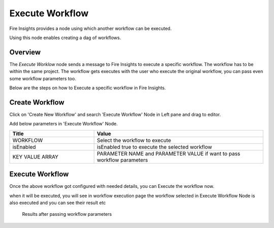 Execute Workflow
================

Fire Insights provides a node using which another workflow can be executed.

Using this node enables creating a dag of workflows.

Overview
--------

The `Execute Worklow` node sends a message to Fire Insights to execute a specific workflow. The workflow has to be within the same project. The workflow gets executes with the user who execute the original workflow, you can pass even some workflow parameters too.

Below are the steps on how to Execute a specific workflow in Fire Insights.

Create Workflow
--------------------

Click on 'Create New Workflow' and search 'Execute Workflow' Node in Left pane and drag to editor.

Add below parameters in 'Execute Workflow' Node.

.. list-table:: 
   :widths: 10 20 
   :header-rows: 1

   * - Title
     - Value
   * - WORKFLOW
     - Select the workflow to execute
   * - isEnabled
     - isEnabled true to execute the selected workflow
   * - KEY VALUE ARRAY
     - PARAMETER NAME and PARAMETER VALUE if want to pass workflow parameters

.. figure:: ../../../_assets/user-guide/wfe_node/wfe_node.PNG 
   :alt: Execute Workflow
   :width: 80%

Execute Workflow
------------

Once the above workflow got configured with needed details, you can Execute the workflow now.

when it will be executed, you will see in workflow execution page the workflow selected in Execute Workflow Node is also executed and you can see their result etc


.. figure:: ../../_assets/user-guide/wfe_node/wf_triggered.PNG 
   :alt: Execute Workflow
   :width: 80%
 
 Results after passing workflow parameters
 
.. figure:: ../../../_assets/user-guide/wfe_node/parameter.PNG 
   :alt: Execute Workflow
   :width: 80%   

